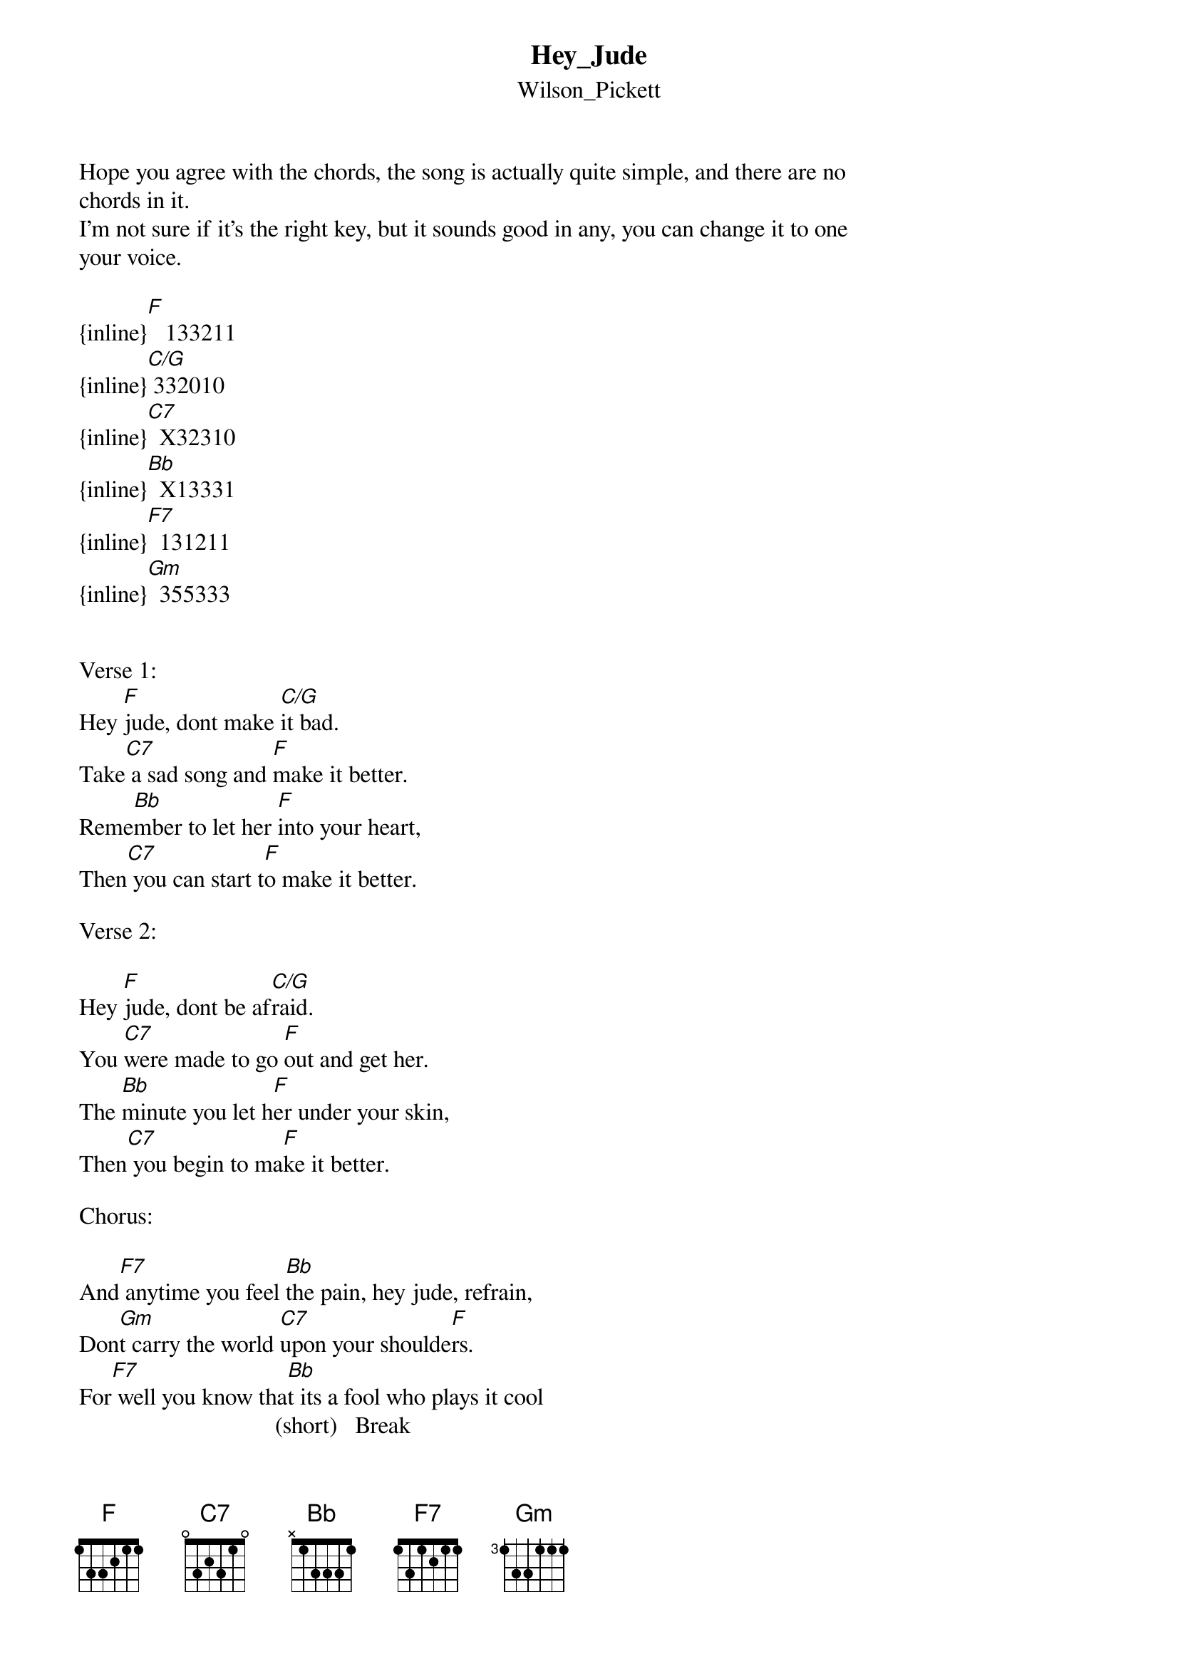 {t: Hey_Jude}
{st: Wilson_Pickett}
Hope you agree with the chords, the song is actually quite simple, and there are no 
chords in it.
I'm not sure if it's the right key, but it sounds good in any, you can change it to one 
your voice.

{inline}[F]   133211
{inline}[C/G] 332010
{inline}[C7]  X32310
{inline}[Bb]  X13331
{inline}[F7]  131211
{inline}[Gm]  355333


Verse 1:
Hey [F]jude, dont make [C/G]it bad.
Take[C7] a sad song and [F]make it better.
Reme[Bb]mber to let her [F]into your heart,
Then[C7] you can start t[F]o make it better.

Verse 2:

Hey [F]jude, dont be af[C/G]raid.
You [C7]were made to go [F]out and get her.
The [Bb]minute you let h[F]er under your skin,
Then[C7] you begin to ma[F]ke it better.

Chorus:

And[F7] anytime you feel [Bb]the pain, hey jude, refrain,
Don[Gm]t carry the world [C7]upon your shoulde[F]rs.
For[F7] well you know tha[Bb]t its a fool who plays it cool
                                 (short)   Break
By [Gm]making his world a[C7] little colde[F]r.  [F7]           [C7]

Verse 3:

Hey jude, dont let me down.
You have found her, now go and get her.
Remember to let her into your heart,
Then you can start to make it better.

Chorus:

So let it out and let it in, hey jude, begin,
Youre waiting for someone to perform with.
And dont you know that its just you, hey jude, youll do,
The movement you need is on your shoulder.

Verse 4:

Hey jude, dont make it bad.
Take a sad song and make it better.
Remember to let her under your skin,
Then youll begin to make it
Better better better better better better, oh.

Outro:
Cry a little bit and play verse chords
